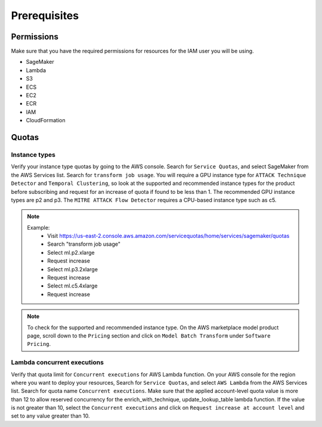 Prerequisites
=============

Permissions
-----------
Make sure that you have the required permissions for resources for the IAM user you will be using.

-  SageMaker
-  Lambda
-  S3
-  ECS
-  EC2
-  ECR
-  IAM
-  CloudFormation


Quotas
------

Instance types
~~~~~~~~~~~~~~

Verify your instance type quotas by going to the AWS console. Search for ``Service Quotas``, and select SageMaker from the AWS Services list. Search for ``transform job usage``. You will require a GPU instance type for ``ATTACK Technique Detector`` and ``Temporal Clustering``, so look at the supported and recommended instance types for the product before subscribing and request for an increase of quota if found to be less than 1. The recommended GPU instance types are p2 and p3. The ``MITRE ATTACK Flow Detector`` requires a CPU-based instance type such as c5.

.. note::
    Example: 
        -  Visit  https://us-east-2.console.aws.amazon.com/servicequotas/home/services/sagemaker/quotas
        -  Search "transform job usage" 
        -  Select ml.p2.xlarge
        -  Request increase 
        -  Select ml.p3.2xlarge
        -  Request increase 
        -  Select ml.c5.4xlarge
        -  Request increase 

.. note::
    To check for the supported and recommended instance type. On the AWS marketplace model product page, scroll down to the ``Pricing`` section and click on ``Model Batch Transform`` under ``Software Pricing``.


Lambda concurrent executions
~~~~~~~~~~~~~~~~~~~~~~~~~~~~

Verify that quota limit for ``Concurrent executions`` for AWS Lambda function. On your AWS console for the region where you want to deploy your resources, Search for ``Service Quotas``, and select ``AWS Lambda`` from the AWS Services list. Search for quota name ``Concurrent executions``. Make sure that the applied account-level quota value is more than 12 to allow reserved concurrency for the enrich_with_technique, update_lookup_table lambda function. If the value is not greater than 10, select the ``Concurrent executions`` and click on ``Request increase at account level`` and set to any value greater than 10.

